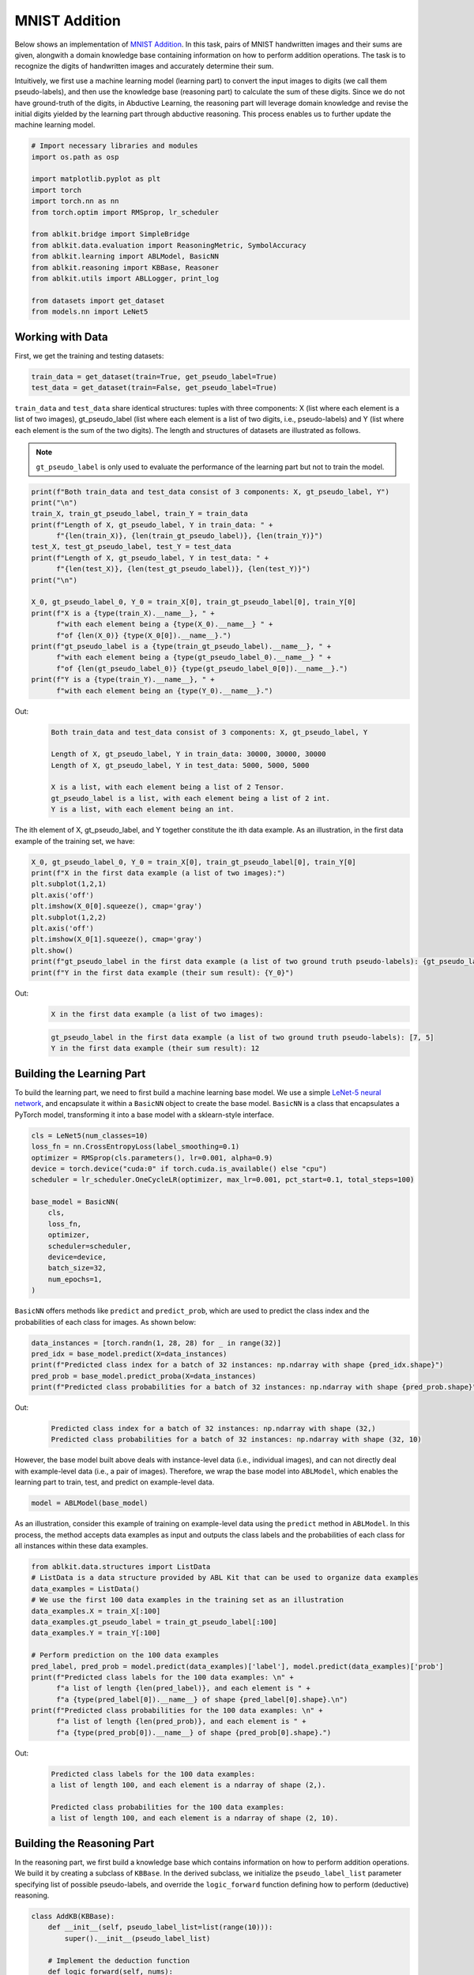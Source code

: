 MNIST Addition
==============

.. raw:: html
    
    <p>For detailed code implementation, please view it on <a class="reference external" href="https://github.com/AbductiveLearning/ABLKit/tree/main/examples/mnist_add" target="_blank">GitHub</a>.</p>

Below shows an implementation of `MNIST
Addition <https://arxiv.org/abs/1805.10872>`__. In this task, pairs of
MNIST handwritten images and their sums are given, alongwith a domain
knowledge base containing information on how to perform addition
operations. The task is to recognize the digits of handwritten images
and accurately determine their sum.

Intuitively, we first use a machine learning model (learning part) to
convert the input images to digits (we call them pseudo-labels), and
then use the knowledge base (reasoning part) to calculate the sum of
these digits. Since we do not have ground-truth of the digits, in
Abductive Learning, the reasoning part will leverage domain knowledge
and revise the initial digits yielded by the learning part through
abductive reasoning. This process enables us to further update the
machine learning model.

.. code:: ipython3

    # Import necessary libraries and modules
    import os.path as osp

    import matplotlib.pyplot as plt
    import torch
    import torch.nn as nn
    from torch.optim import RMSprop, lr_scheduler

    from ablkit.bridge import SimpleBridge
    from ablkit.data.evaluation import ReasoningMetric, SymbolAccuracy
    from ablkit.learning import ABLModel, BasicNN
    from ablkit.reasoning import KBBase, Reasoner
    from ablkit.utils import ABLLogger, print_log

    from datasets import get_dataset
    from models.nn import LeNet5

Working with Data
-----------------

First, we get the training and testing datasets:

.. code:: ipython3

    train_data = get_dataset(train=True, get_pseudo_label=True)
    test_data = get_dataset(train=False, get_pseudo_label=True)

``train_data`` and ``test_data`` share identical structures: 
tuples with three components: X (list where each element is a 
list of two images), gt_pseudo_label (list where each element 
is a list of two digits, i.e., pseudo-labels) and Y (list where 
each element is the sum of the two digits). The length and structures 
of datasets are illustrated as follows.

.. note::

    ``gt_pseudo_label`` is only used to evaluate the performance of
    the learning part but not to train the model.

.. code:: ipython3

    print(f"Both train_data and test_data consist of 3 components: X, gt_pseudo_label, Y")
    print("\n")
    train_X, train_gt_pseudo_label, train_Y = train_data
    print(f"Length of X, gt_pseudo_label, Y in train_data: " +
          f"{len(train_X)}, {len(train_gt_pseudo_label)}, {len(train_Y)}")
    test_X, test_gt_pseudo_label, test_Y = test_data
    print(f"Length of X, gt_pseudo_label, Y in test_data: " +
          f"{len(test_X)}, {len(test_gt_pseudo_label)}, {len(test_Y)}")
    print("\n")

    X_0, gt_pseudo_label_0, Y_0 = train_X[0], train_gt_pseudo_label[0], train_Y[0]
    print(f"X is a {type(train_X).__name__}, " +
          f"with each element being a {type(X_0).__name__} " +
          f"of {len(X_0)} {type(X_0[0]).__name__}.")
    print(f"gt_pseudo_label is a {type(train_gt_pseudo_label).__name__}, " +
          f"with each element being a {type(gt_pseudo_label_0).__name__} " +
          f"of {len(gt_pseudo_label_0)} {type(gt_pseudo_label_0[0]).__name__}.")
    print(f"Y is a {type(train_Y).__name__}, " +
          f"with each element being an {type(Y_0).__name__}.")


Out:
    .. code:: none
        :class: code-out

        Both train_data and test_data consist of 3 components: X, gt_pseudo_label, Y

        Length of X, gt_pseudo_label, Y in train_data: 30000, 30000, 30000
        Length of X, gt_pseudo_label, Y in test_data: 5000, 5000, 5000

        X is a list, with each element being a list of 2 Tensor.
        gt_pseudo_label is a list, with each element being a list of 2 int.
        Y is a list, with each element being an int.
    

The ith element of X, gt_pseudo_label, and Y together constitute the ith
data example. As an illustration, in the first data example of the
training set, we have:

.. code:: ipython3

    X_0, gt_pseudo_label_0, Y_0 = train_X[0], train_gt_pseudo_label[0], train_Y[0]
    print(f"X in the first data example (a list of two images):")
    plt.subplot(1,2,1)
    plt.axis('off') 
    plt.imshow(X_0[0].squeeze(), cmap='gray')
    plt.subplot(1,2,2)
    plt.axis('off') 
    plt.imshow(X_0[1].squeeze(), cmap='gray')
    plt.show()
    print(f"gt_pseudo_label in the first data example (a list of two ground truth pseudo-labels): {gt_pseudo_label_0}")
    print(f"Y in the first data example (their sum result): {Y_0}")


Out:
    .. code:: none
        :class: code-out

        X in the first data example (a list of two images):
    
    .. image:: ../_static/img/mnist_add_datasets.png
        :width: 200px


    .. code:: none
        :class: code-out

        gt_pseudo_label in the first data example (a list of two ground truth pseudo-labels): [7, 5]
        Y in the first data example (their sum result): 12
    

Building the Learning Part
--------------------------

To build the learning part, we need to first build a machine learning
base model. We use a simple `LeNet-5 neural
network <https://en.wikipedia.org/wiki/LeNet>`__, and encapsulate it
within a ``BasicNN`` object to create the base model. ``BasicNN`` is a
class that encapsulates a PyTorch model, transforming it into a base
model with a sklearn-style interface.

.. code:: ipython3

    cls = LeNet5(num_classes=10)
    loss_fn = nn.CrossEntropyLoss(label_smoothing=0.1)
    optimizer = RMSprop(cls.parameters(), lr=0.001, alpha=0.9)
    device = torch.device("cuda:0" if torch.cuda.is_available() else "cpu")
    scheduler = lr_scheduler.OneCycleLR(optimizer, max_lr=0.001, pct_start=0.1, total_steps=100)

    base_model = BasicNN(
        cls,
        loss_fn,
        optimizer,
        scheduler=scheduler,
        device=device,
        batch_size=32,
        num_epochs=1,
    )

``BasicNN`` offers methods like ``predict`` and ``predict_prob``, which
are used to predict the class index and the probabilities of each class
for images. As shown below:

.. code:: ipython3

    data_instances = [torch.randn(1, 28, 28) for _ in range(32)]
    pred_idx = base_model.predict(X=data_instances)
    print(f"Predicted class index for a batch of 32 instances: np.ndarray with shape {pred_idx.shape}")
    pred_prob = base_model.predict_proba(X=data_instances)
    print(f"Predicted class probabilities for a batch of 32 instances: np.ndarray with shape {pred_prob.shape}")


Out:
    .. code:: none
        :class: code-out

        Predicted class index for a batch of 32 instances: np.ndarray with shape (32,)
        Predicted class probabilities for a batch of 32 instances: np.ndarray with shape (32, 10)
    

However, the base model built above deals with instance-level data
(i.e., individual images), and can not directly deal with example-level
data (i.e., a pair of images). Therefore, we wrap the base model into
``ABLModel``, which enables the learning part to train, test, and
predict on example-level data.

.. code:: ipython3

    model = ABLModel(base_model)

As an illustration, consider this example of training on example-level
data using the ``predict`` method in ``ABLModel``. In this process, the
method accepts data examples as input and outputs the class labels and
the probabilities of each class for all instances within these data
examples.

.. code:: ipython3

    from ablkit.data.structures import ListData
    # ListData is a data structure provided by ABL Kit that can be used to organize data examples
    data_examples = ListData()
    # We use the first 100 data examples in the training set as an illustration
    data_examples.X = train_X[:100]
    data_examples.gt_pseudo_label = train_gt_pseudo_label[:100]
    data_examples.Y = train_Y[:100]

    # Perform prediction on the 100 data examples
    pred_label, pred_prob = model.predict(data_examples)['label'], model.predict(data_examples)['prob']
    print(f"Predicted class labels for the 100 data examples: \n" +
          f"a list of length {len(pred_label)}, and each element is " +
          f"a {type(pred_label[0]).__name__} of shape {pred_label[0].shape}.\n")
    print(f"Predicted class probabilities for the 100 data examples: \n" +
          f"a list of length {len(pred_prob)}, and each element is " +
          f"a {type(pred_prob[0]).__name__} of shape {pred_prob[0].shape}.")


Out:
    .. code:: none
        :class: code-out

        Predicted class labels for the 100 data examples: 
        a list of length 100, and each element is a ndarray of shape (2,).

        Predicted class probabilities for the 100 data examples: 
        a list of length 100, and each element is a ndarray of shape (2, 10).


Building the Reasoning Part
---------------------------

In the reasoning part, we first build a knowledge base which contains
information on how to perform addition operations. We build it by
creating a subclass of ``KBBase``. In the derived subclass, we
initialize the ``pseudo_label_list`` parameter specifying list of
possible pseudo-labels, and override the ``logic_forward`` function
defining how to perform (deductive) reasoning.

.. code:: ipython3

    class AddKB(KBBase):
        def __init__(self, pseudo_label_list=list(range(10))):
            super().__init__(pseudo_label_list)
    
        # Implement the deduction function
        def logic_forward(self, nums):
            return sum(nums)
    
    kb = AddKB()

The knowledge base can perform logical reasoning (both deductive
reasoning and abductive reasoning). Below is an example of performing
(deductive) reasoning, and users can refer to :ref:`Performing abductive 
reasoning in the knowledge base <kb-abd>` for details of abductive reasoning.

.. code:: ipython3

    pseudo_labels = [1, 2]
    reasoning_result = kb.logic_forward(pseudo_labels)
    print(f"Reasoning result of pseudo-labels {pseudo_labels} is {reasoning_result}.")


Out:
    .. code:: none
        :class: code-out

        Reasoning result of pseudo-labels [1, 2] is 3.
    

.. note::

    In addition to building a knowledge base based on ``KBBase``, we
    can also establish a knowledge base with a ground KB using ``GroundKB``,
    or a knowledge base implemented based on Prolog files using
    ``PrologKB``. The corresponding code for these implementations can be
    found in the ``main.py`` file. Those interested are encouraged to
    examine it for further insights.

Then, we create a reasoner by instantiating the class ``Reasoner``. Due
to the indeterminism of abductive reasoning, there could be multiple
candidates compatible with the knowledge base. When this happens, reasoner
can minimize inconsistencies between the knowledge base and
pseudo-labels predicted by the learning part, and then return only one
candidate that has the highest consistency.

.. code:: ipython3

    reasoner = Reasoner(kb)

.. note::

    During creating reasoner, the definition of “consistency” can be
    customized within the ``dist_func`` parameter. In the code above, we
    employ a consistency measurement based on confidence, which calculates
    the consistency between the data example and candidates based on the
    confidence derived from the predicted probability. In ``examples/mnist_add/main.py``, we
    provide options for utilizing other forms of consistency measurement.

    Also, during the process of inconsistency minimization, we can leverage
    `ZOOpt library <https://github.com/polixir/ZOOpt>`__ for acceleration.
    Options for this are also available in ``examples/mnist_add/main.py``. Those interested are
    encouraged to explore these features.

Building Evaluation Metrics
---------------------------

Next, we set up evaluation metrics. These metrics will be used to
evaluate the model performance during training and testing.
Specifically, we use ``SymbolAccuracy`` and ``ReasoningMetric``, which are
used to evaluate the accuracy of the machine learning model’s
predictions and the accuracy of the final reasoning results,
respectively.

.. code:: ipython3

    metric_list = [SymbolAccuracy(prefix="mnist_add"), ReasoningMetric(kb=kb, prefix="mnist_add")]

Bridging Learning and Reasoning
-------------------------------

Now, the last step is to bridge the learning and reasoning part. We
proceed with this step by creating an instance of ``SimpleBridge``.

.. code:: ipython3

    bridge = SimpleBridge(model, reasoner, metric_list)

Perform training and testing by invoking the ``train`` and ``test``
methods of ``SimpleBridge``.

.. code:: ipython3

    # Build logger
    print_log("Abductive Learning on the MNIST Addition example.", logger="current")
    log_dir = ABLLogger.get_current_instance().log_dir
    weights_dir = osp.join(log_dir, "weights")

    bridge.train(train_data, loops=1, segment_size=0.01, save_interval=1, save_dir=weights_dir)
    bridge.test(test_data)

The log will appear similar to the following:

Log:
    .. code:: none
        :class: code-out

        abl - INFO - Abductive Learning on the MNIST Addition example.
        abl - INFO - Working with Data.
        abl - INFO - Building the Learning Part.
        abl - INFO - Building the Reasoning Part.
        abl - INFO - Building Evaluation Metrics.
        abl - INFO - Bridge Learning and Reasoning.
        abl - INFO - loop(train) [1/2] segment(train) [1/100] 
        abl - INFO - model loss: 2.25980
        abl - INFO - loop(train) [1/2] segment(train) [2/100] 
        abl - INFO - model loss: 2.14168
        abl - INFO - loop(train) [1/2] segment(train) [3/100] 
        abl - INFO - model loss: 2.02010
        abl - INFO - loop(train) [1/2] segment(train) [4/100] 
        abl - INFO - model loss: 2.01933
        abl - INFO - loop(train) [1/2] segment(train) [5/100] 
        abl - INFO - model loss: 2.02230
        abl - INFO - loop(train) [1/2] segment(train) [6/100] 
        abl - INFO - model loss: 1.97602
        abl - INFO - loop(train) [1/2] segment(train) [7/100] 
        abl - INFO - model loss: 1.97942
        abl - INFO - loop(train) [1/2] segment(train) [8/100] 
        abl - INFO - model loss: 1.92800
        abl - INFO - loop(train) [1/2] segment(train) [9/100] 
        abl - INFO - model loss: 1.91512
        abl - INFO - loop(train) [1/2] segment(train) [10/100] 
        abl - INFO - model loss: 1.83939
        abl - INFO - loop(train) [1/2] segment(train) [11/100] 
        abl - INFO - model loss: 1.78795
        abl - INFO - loop(train) [1/2] segment(train) [12/100] 
        abl - INFO - model loss: 1.78538
        ...
        abl - INFO - Eval start: loop(val) [2]
        abl - INFO - Evaluation ended, mnist_add/character_accuracy: 0.993 mnist_add/reasoning_accuracy: 0.986 
        abl - INFO - Saving model: loop(save) [2]
        abl - INFO - Checkpoints will be saved to results/20240107_20_56_09/weights/model_checkpoint_loop_2.pth
        abl - INFO - Test start:
        abl - INFO - Evaluation ended, mnist_add/character_accuracy: 0.991 mnist_add/reasoning_accuracy: 0.980 



Performance
-----------

.. table::
   :class: centered

   +--------------+----------+------------------------------+
   | Method       | Accuracy | Time to achieve the Acc. (s) |
   +==============+==========+==============================+
   | NeurASP      | 0.964    | 354                          |
   +--------------+----------+------------------------------+
   | DeepProbLog  | 0.965    | 1965                         |
   +--------------+----------+------------------------------+
   | DeepStochLog | 0.975    | 727                          |
   +--------------+----------+------------------------------+
   | ABL          | 0.980    | 42                           |
   +--------------+----------+------------------------------+
